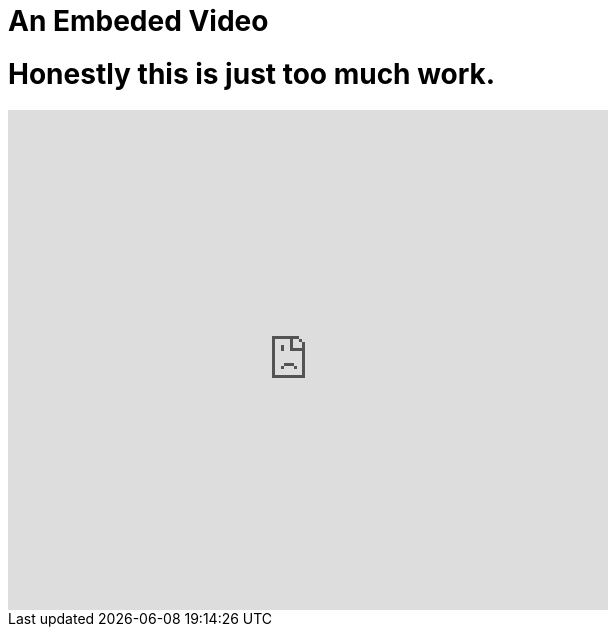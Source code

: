 // = Your Blog title
// See https://hubpress.gitbooks.io/hubpress-knowledgebase/content/ for information about the parameters.
// :hp-image: /covers/cover.png
// :published_at: 2019-01-31
// :hp-tags: HubPress, Blog, Open_Source,
// :hp-alt-title: My English Title

= An Embeded Video
:hp-image: https://img.youtube.com/vi/D_JxMb8RLEY/0.jpg
:published_at: 2018-01-22
:hp-tags: Welcome, Video, Spank_Eagle,
:hp-alt-title: Honestly what is this

# Honestly this is just too much work.

video::3UFANrRe7Hk[youtube, 600, 500]
